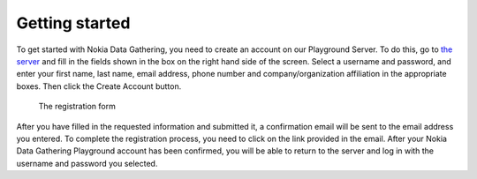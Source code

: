 .. _getting-started:

**********************
Getting started
**********************

To get started with Nokia Data Gathering, you need to create an account on our Playground Server. To do this, go to `the server 
<http://nokiadatagathering.net>`_ and fill in the fields shown in the box on the right hand side of the screen. Select a username and password, and enter your first name, last name, email address, phone number and company/organization affiliation in the appropriate boxes. Then click the Create Account button. 


.. figure:: images/register.png
   :alt: Register

   The registration form


After you have filled in the requested information and submitted it, a confirmation email will be sent to the email address you entered. To complete the registration process, you need to click on the link provided in the email. After your Nokia Data Gathering Playground account has been confirmed, you will be able to return to the server and log in with the username and password you selected.




